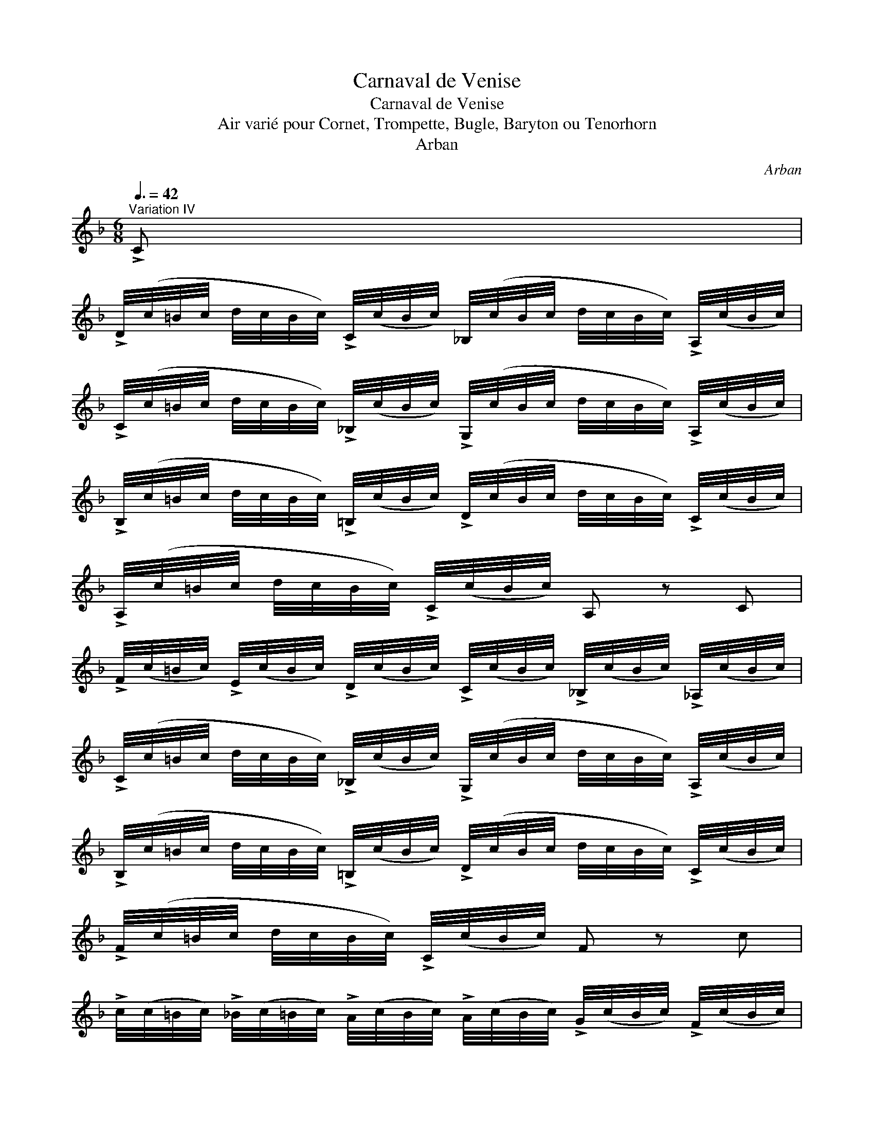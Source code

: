 X:1
T:Carnaval de Venise
T:Carnaval de Venise
T:Air vari\'e pour Cornet, Trompette, Bugle, Baryton ou Tenorhorn
T:Arban
C:Arban
L:1/8
Q:3/8=42
M:6/8
K:F
V:1 treble 
V:1
"^Variation IV" !>!C | %1
 !>!D/4(c/4=B/4c/4 d/4c/4B/4c/4) !>!C/4(c/4B/4c/4) _B,/4(c/4B/4c/4 d/4c/4B/4c/4) !>!A,/4(c/4B/4c/4) | %2
 !>!C/4(c/4=B/4c/4 d/4c/4B/4c/4) !>!_B,/4(c/4B/4c/4) !>!G,/4(c/4B/4c/4 d/4c/4B/4c/4) !>!A,/4(c/4B/4c/4) | %3
 !>!B,/4(c/4=B/4c/4 d/4c/4B/4c/4) !>!=B,/4(c/4B/4c/4) !>!D/4(c/4B/4c/4 d/4c/4B/4c/4) !>!C/4(c/4B/4c/4) | %4
 !>!A,/4(c/4=B/4c/4 d/4c/4B/4c/4) !>!C/4(c/4B/4c/4) A, z C | %5
 !>!F/4(c/4=B/4c/4) !>!E/4(c/4B/4c/4) !>!D/4(c/4B/4c/4) !>!C/4(c/4B/4c/4) !>!_B,/4(c/4B/4c/4) !>!_A,/4(c/4B/4c/4) | %6
 !>!C/4(c/4=B/4c/4 d/4c/4B/4c/4) !>!_B,/4(c/4B/4c/4) !>!G,/4(c/4B/4c/4 d/4c/4B/4c/4) !>!A,/4(c/4B/4c/4) | %7
 !>!B,/4(c/4=B/4c/4 d/4c/4B/4c/4) !>!=B,/4(c/4B/4c/4) !>!D/4(c/4B/4c/4 d/4c/4B/4c/4) !>!C/4(c/4B/4c/4) | %8
 !>!F/4(c/4=B/4c/4 d/4c/4B/4c/4) !>!C/4(c/4B/4c/4) F z c | %9
 !>!c/4(c/4=B/4c/4) !>!_B/4(c/4=B/4c/4) !>!A/4(c/4B/4c/4) !>!A/4(c/4B/4c/4) !>!G/4(c/4B/4c/4) !>!F/4(c/4B/4c/4) | %10
 !>!E/4(c/4=B/4c/4) !>!_B/4(c/4=B/4c/4) !>!G/4(c/4B/4c/4) !>!E/4(c/4B/4c/4) !>!G/4(c/4B/4c/4) !>!A/4(c/4B/4c/4) | %11
 !>!B/4(c/4=B/4c/4 d/4c/4B/4c/4) !>!e/4(c/4B/4c/4) !>!G/4(c/4B/4c/4 d/4c/4B/4c/4) !>!C/4(c/4B/4c/4) | %12
 (F/4C/4)C/4C/4 (C/4A/4)A/4A/4 (A/4c/4)c/4c/4 f z c | %13
 !>!c/4(c/4=B/4c/4) !>!_B/4(c/4=B/4c/4) !>!A/4(c/4B/4c/4) !>!A/4(c/4B/4c/4) !>!G/4(c/4B/4c/4) !>!F/4(c/4B/4c/4) | %14
 !>!E/4(c/4=B/4c/4) !>!_B/4(c/4=B/4c/4) !>!G/4(c/4B/4c/4) !>!E/4(c/4B/4c/4) !>!G/4(c/4B/4c/4) !>!A/4(c/4B/4c/4) | %15
 !>!B/4(c/4=B/4c/4 d/4c/4B/4c/4) !>!e/4(c/4B/4c/4) !>!G/4(c/4B/4c/4 d/4c/4B/4c/4) !>!e/4(c/4B/4c/4) || %16
"^Coda" (f/4c/4)c/4c/4 c/4c/4c/4c/4 (e/4c/4)c/4c/4 (f/4c/4)c/4c/4 c/4c/4c/4c/4 (e/4c/4)c/4c/4 | %17
 (f/4c/4)c/4c/4 c/4c/4c/4c/4 (e/4c/4)c/4c/4 (f/4c/4)c/4c/4 c/4c/4c/4c/4 (e/4c/4)c/4c/4 | %18
 f/f/4f/4 f/f/f/f/ f/A/c/f/A/c/ | F2 z/ A/ A2 z/ F/ | !fermata!F6 |] %21

